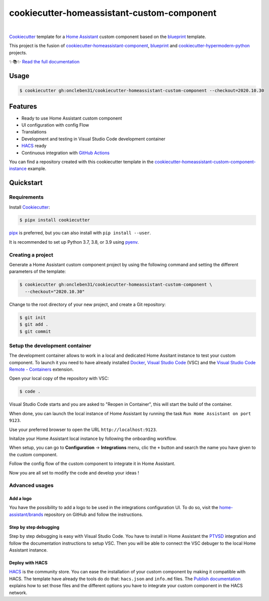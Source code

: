 ===========================================
cookiecutter-homeassistant-custom-component
===========================================

.. badges-begin

| |Status| |CalVer| |License|
| |Read the Docs|
| |pre-commit| |Black|

.. |Status| image:: https://badgen.net/badge/status/alpha/d8624d
   :target: https://badgen.net/badge/status/alpha/d8624d
   :alt: Project Status
.. |CalVer| image:: https://img.shields.io/badge/calver-YYYY.MM.DD-22bfda.svg
   :target: http://calver.org/
   :alt: CalVer
.. |License| image:: https://img.shields.io/github/license/oncleben31/cookiecutter-homeassistant-custom-component
   :target: https://opensource.org/licenses/MIT
   :alt: License
.. |Read the Docs| image:: https://img.shields.io/readthedocs/cookiecutter-homeassistant-custom-component/latest.svg?label=Read%20the%20Docs
   :target: https://cookiecutter-homeassistant-custom-component.readthedocs.io/
   :alt: Read the documentation at https://cookiecutter-homeassistant-custom-component.readthedocs.io/
.. |pre-commit| image:: https://img.shields.io/badge/pre--commit-enabled-brightgreen?logo=pre-commit&logoColor=white
   :target: https://github.com/pre-commit/pre-commit
   :alt: pre-commit
.. |Black| image:: https://img.shields.io/badge/code%20style-black-000000.svg
   :target: https://github.com/psf/black
   :alt: Black

.. badges-end

|

Cookiecutter_ template for a `Home Assistant`_ custom component based on the
blueprint_ template.

This project is the fusion of `cookiecutter-homeassistant-component`_, blueprint_
and `cookiecutter-hypermodern-python`_ projects.

✨📚✨ `Read the full documentation`__

__ https://cookiecutter-homeassistant-custom-component.readthedocs.io/


Usage
=====

.. code:: console

   $ cookiecutter gh:oncleben31/cookiecutter-homeassistant-custom-component --checkout=2020.10.30


Features
========

.. features-begin

- Ready to use Home Assistant custom component
- UI configuration with config Flow
- Translations
- Development and testing in Visual Studio Code development container
- HACS_ ready
- Continuous integration with `GitHub Actions`_

You can find a repository created with this cookiecutter template
in the `cookiecutter-homeassistant-custom-component-instance`_ example.

.. features-end


Quickstart
==========

.. quickstart-begin

Requirements
------------

Install Cookiecutter_:

.. code:: console

   $ pipx install cookiecutter

pipx_ is preferred, but you can also install with ``pip install --user``.

It is recommended to set up Python 3.7, 3.8, or 3.9 using pyenv_.


Creating a project
------------------

Generate a Home Assistant custom component project by using the following command
and setting the different parameters of the template:

.. code:: console

   $ cookiecutter gh:oncleben31/cookiecutter-homeassistant-custom-component \
     --checkout="2020.10.30"


Change to the root directory of your new project,
and create a Git repository:

.. code:: console

   $ git init
   $ git add .
   $ git commit


Setup the development container
-------------------------------

The development container allows to work in a local and dedicated Home Assitant instance
to test your custom component.
To launch it you need to have already installed Docker_, `Visual Studio Code`_ (VSC)
and the `Visual Studio Code Remote - Containers`_ extension.

Open your local copy of the repository with VSC:

.. code:: console

   $ code .

Visual Studio Code starts and you are asked to "Reopen in Container",
this will start the build of the container.

When done, you can launch the local instance of Home Assistant by running the task ``Run Home Assistant on port 9123``.

Use your preferred browser to open the URL ``http://localhost:9123``.

Initalize your Home Assistant local instance by following the onboarding workflow.

When setup, you can go to **Configuration** -> **Integrations** menu, clic the ``+`` button
and search the name you have given to the custom component.

Follow the config flow of the custom component to integrate it in Home Assistant.

Now you are all set to modify the code and develop your ideas !


Advanced usages
---------------

Add a logo
^^^^^^^^^^

You have the possibility to add a logo to be used in the integrations configuration UI.
To do so, visit the `home-assistant/brands`_ repository on GitHub
and follow the instructions.

Step by step debugging
^^^^^^^^^^^^^^^^^^^^^^

Step by step debugging is easy with Visual Studio Code.
You have to install in Home Assistant the `PTVSD`_ integration
and follow the documentation instructions to setup VSC.
Then you will be able to connect the VSC debuger to the local Home Assistant instance.

Deploy with HACS
^^^^^^^^^^^^^^^^

HACS_ is the community store.
You can ease the installation of your custom component by making it compatible with HACS.
The template have already the tools do do that: ``hacs.json`` and ``info.md`` files.
The `Publish documentation`_ explains how to set those files
and the different options you have to integrate your custom component in the HACS network.



.. quickstart-end

.. references-begin

.. _Black: https://github.com/psf/black
.. _blueprint: https://github.com/custom-components/blueprint
.. _Cookiecutter: https://github.com/cookiecutter/cookiecutter
.. _cookiecutter-homeassistant-component: https://github.com/boralyl/cookiecutter-homeassistant-component
.. _cookiecutter-homeassistant-custom-component-instance: https://github.com/oncleben31/cookiecutter-homeassistant-custom-component-instance
.. _cookiecutter-hypermodern-python: https://github.com/cjolowicz/cookiecutter-hypermodern-python
.. _Docker: https://www.docker.com/
.. _GitHub: https://github.com/
.. _GitHub Actions: https://github.com/features/actions
.. _HACS: https://hacs.xyz/
.. _Home Assistant: https://www.home-assistant.io/
.. _Home Assistant developers documentation: https://developers.home-assistant.io/
.. _home-assistant/brands: https://github.com/home-assistant/brands
.. _Hypermodern Python: https://cjolowicz.github.io/posts/hypermodern-python-01-setup/
.. _pipx: https://pipxproject.github.io/pipx/
.. _pre-commit: https://pre-commit.com/
.. _PTVSD: https://www.home-assistant.io/integrations/ptvsd/
.. _Publish documentation: https://hacs.xyz/docs/publish/start
.. _pyenv: https://github.com/pyenv/pyenv
.. _Visual Studio Code: https://code.visualstudio.com/
.. _Visual Studio Code Remote - Containers: https://marketplace.visualstudio.com/items?itemName=ms-vscode-remote.remote-containers
.. references-end
